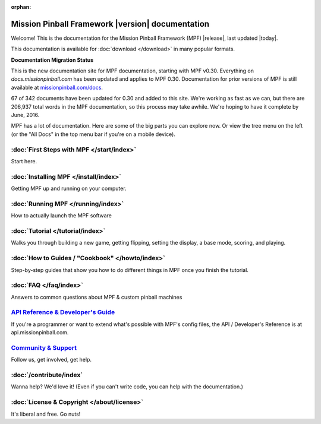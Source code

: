 :orphan:

Mission Pinball Framework |version| documentation
=================================================

Welcome! This is the documentation for the Mission Pinball Framework (MPF)
|release|, last updated |today|.

This documentation is available for :doc:`download </download>` in many popular
formats.

**Documentation Migration Status**

This is the new documentation site for MPF documentation, starting
with MPF v0.30. Everything on *docs.missionpinball.com* has been updated
and applies to MPF 0.30. Documentation for prior versions of MPF is still
available at `missionpinball.com/docs <https://missionpinball.com/docs>`_.

.. raw:: html

 <div class="progress">
  <div class="progress-bar" role="progressbar" aria-valuenow="67"
  aria-valuemin="0" aria-valuemax="342" style="width:19.5%"></div>
 </div>

67 of 342 documents have been updated for 0.30 and added to this site. We're
working as fast as we can, but there are 206,937 total words in the MPF
documentation, so this process may take awhile. We're hoping to have it complete
by June, 2016.

MPF has a lot of documentation. Here are some of the big parts you can explore
now. Or view the tree menu on the left (or the "All Docs" in the top menu bar if
you're on a mobile device).

:doc:`First Steps with MPF </start/index>`
------------------------------------------
Start here.

:doc:`Installing MPF </install/index>`
--------------------------------------
Getting MPF up and running on your computer.

:doc:`Running MPF </running/index>`
-----------------------------------
How to actually launch the MPF software

:doc:`Tutorial </tutorial/index>`
---------------------------------
Walks you through building a new game, getting flipping, setting the display,
a base mode, scoring, and playing.

:doc:`How to Guides / "Cookbook" </howto/index>`
------------------------------------------------
Step-by-step guides that show you how to do different things in MPF once you
finish the tutorial.

:doc:`FAQ </faq/index>`
-----------------------
Answers to common questions about MPF & custom pinball machines

`API Reference & Developer's Guide <http://api.missionpinball.com>`_
--------------------------------------------------------------------
If you're a programmer or want to extend what's possible with MPF's config
files, the API / Developer's Reference is at api.missionpinball.com.

`Community & Support <https://missionpinball.com/community>`_
-------------------------------------------------------------
Follow us, get involved, get help.

:doc:`/contribute/index`
------------------------
Wanna help? We'd love it! (Even if you can't write code, you can help with the
documentation.)

:doc:`License & Copyright </about/license>`
-------------------------------------------
It's liberal and free. Go nuts!
